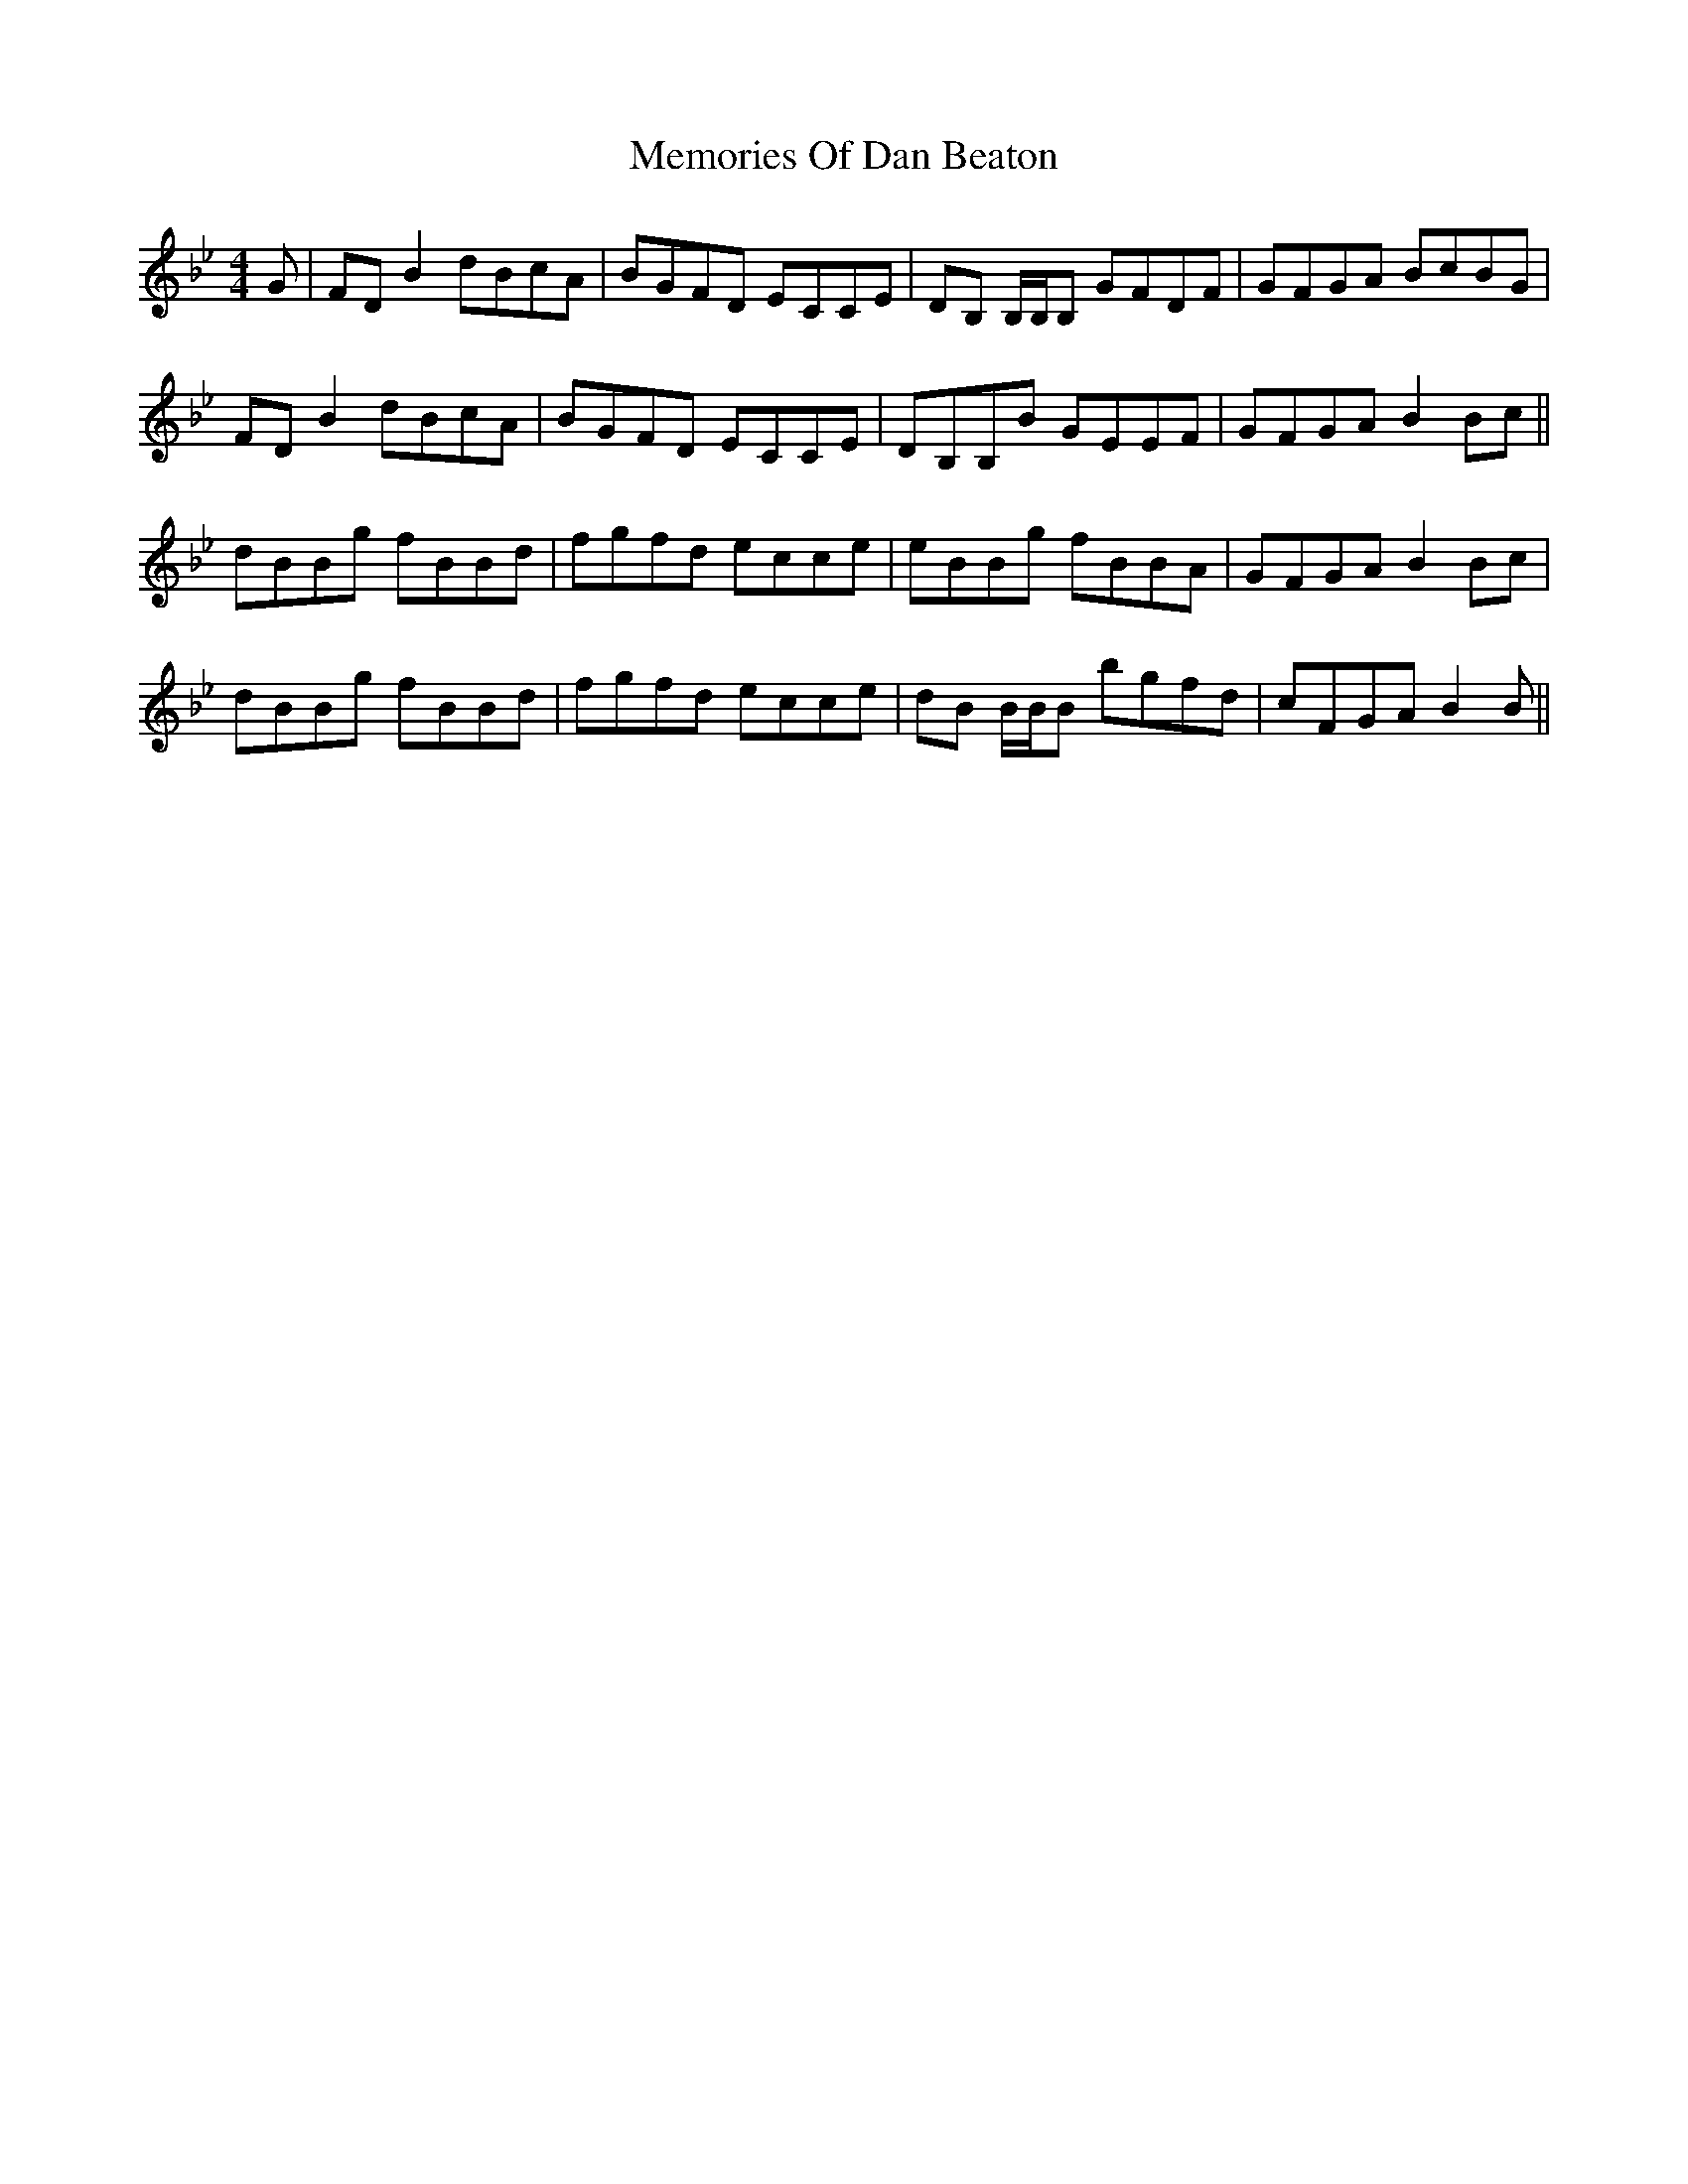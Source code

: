 X: 26295
T: Memories Of Dan Beaton
R: reel
M: 4/4
K: Gminor
K:Bb
G|FD B2 dBcA|BGFD ECCE|DB, B,/B,/B, GFDF|GFGA BcBG|
FD B2 dBcA|BGFD ECCE|DB,B,B GEEF|GFGA B2 Bc||
dBBg fBBd|fgfd ecce|eBBg fBBA|GFGA B2 Bc|
dBBg fBBd|fgfd ecce|dB B/B/B bgfd|cFGA B2 B||

